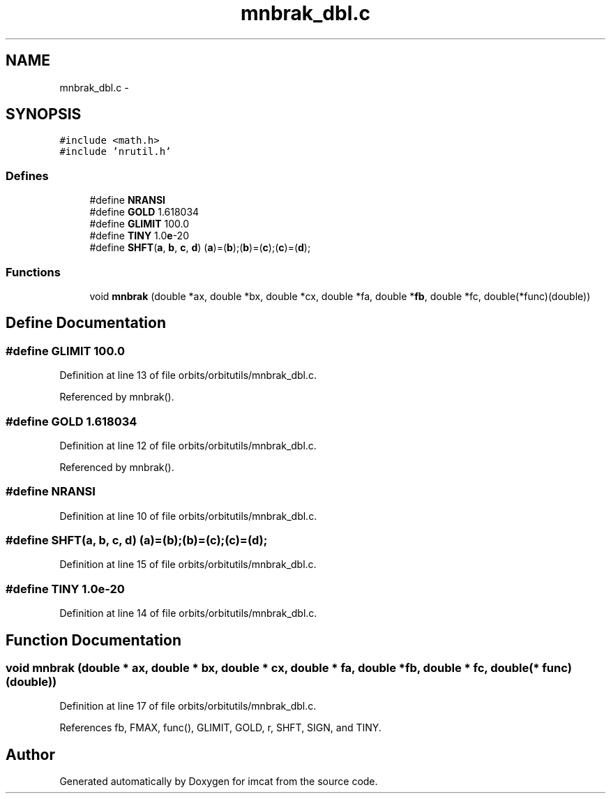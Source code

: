 .TH "mnbrak_dbl.c" 3 "23 Dec 2003" "imcat" \" -*- nroff -*-
.ad l
.nh
.SH NAME
mnbrak_dbl.c \- 
.SH SYNOPSIS
.br
.PP
\fC#include <math.h>\fP
.br
\fC#include 'nrutil.h'\fP
.br

.SS "Defines"

.in +1c
.ti -1c
.RI "#define \fBNRANSI\fP"
.br
.ti -1c
.RI "#define \fBGOLD\fP   1.618034"
.br
.ti -1c
.RI "#define \fBGLIMIT\fP   100.0"
.br
.ti -1c
.RI "#define \fBTINY\fP   1.0\fBe\fP-20"
.br
.ti -1c
.RI "#define \fBSHFT\fP(\fBa\fP, \fBb\fP, \fBc\fP, \fBd\fP)   (\fBa\fP)=(\fBb\fP);(\fBb\fP)=(\fBc\fP);(\fBc\fP)=(\fBd\fP);"
.br
.in -1c
.SS "Functions"

.in +1c
.ti -1c
.RI "void \fBmnbrak\fP (double *ax, double *bx, double *cx, double *fa, double *\fBfb\fP, double *fc, double(*func)(double))"
.br
.in -1c
.SH "Define Documentation"
.PP 
.SS "#define GLIMIT   100.0"
.PP
Definition at line 13 of file orbits/orbitutils/mnbrak_dbl.c.
.PP
Referenced by mnbrak().
.SS "#define GOLD   1.618034"
.PP
Definition at line 12 of file orbits/orbitutils/mnbrak_dbl.c.
.PP
Referenced by mnbrak().
.SS "#define NRANSI"
.PP
Definition at line 10 of file orbits/orbitutils/mnbrak_dbl.c.
.SS "#define SHFT(\fBa\fP, \fBb\fP, \fBc\fP, \fBd\fP)   (\fBa\fP)=(\fBb\fP);(\fBb\fP)=(\fBc\fP);(\fBc\fP)=(\fBd\fP);"
.PP
Definition at line 15 of file orbits/orbitutils/mnbrak_dbl.c.
.SS "#define TINY   1.0\fBe\fP-20"
.PP
Definition at line 14 of file orbits/orbitutils/mnbrak_dbl.c.
.SH "Function Documentation"
.PP 
.SS "void mnbrak (double * ax, double * bx, double * cx, double * fa, double * fb, double * fc, double(* func)(double))"
.PP
Definition at line 17 of file orbits/orbitutils/mnbrak_dbl.c.
.PP
References fb, FMAX, func(), GLIMIT, GOLD, r, SHFT, SIGN, and TINY.
.SH "Author"
.PP 
Generated automatically by Doxygen for imcat from the source code.
